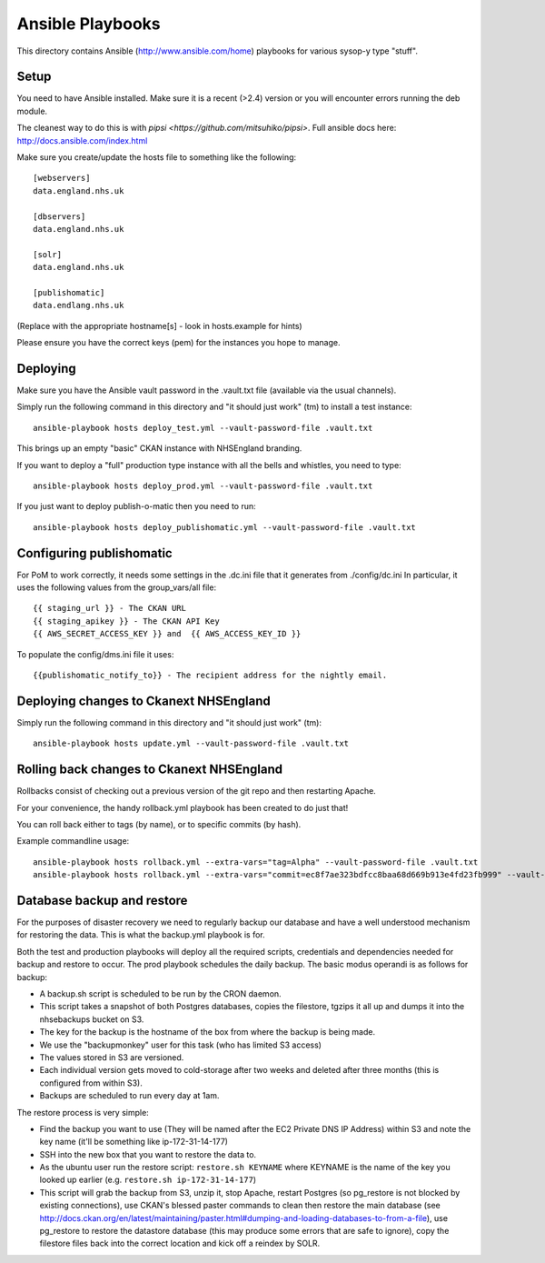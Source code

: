 Ansible Playbooks
=================

This directory contains Ansible (http://www.ansible.com/home) playbooks for
various sysop-y type "stuff".

Setup
-----

You need to have Ansible installed. Make sure it is a recent (>2.4) version or you will encounter
errors running the deb module.

The cleanest way to do this is with `pipsi <https://github.com/mitsuhiko/pipsi>`.  Full ansible docs here: http://docs.ansible.com/index.html

Make sure you create/update the hosts file to something like the following::

    [webservers]
    data.england.nhs.uk

    [dbservers]
    data.england.nhs.uk

    [solr]
    data.england.nhs.uk

    [publishomatic]
    data.endlang.nhs.uk

(Replace with the appropriate hostname[s] - look in hosts.example for hints)

Please ensure you have the correct keys (pem) for the instances you hope to manage.

Deploying
---------

Make sure you have the Ansible vault password in the .vault.txt file (available via the usual channels).

Simply run the following command in this directory and "it should just work" (tm) to install a test instance::

    ansible-playbook hosts deploy_test.yml --vault-password-file .vault.txt

This brings up an empty "basic" CKAN instance with NHSEngland branding.

If you want to deploy a "full" production type instance with all the bells and whistles, you need to type::

    ansible-playbook hosts deploy_prod.yml --vault-password-file .vault.txt

If you just want to deploy publish-o-matic then you need to run::

    ansible-playbook hosts deploy_publishomatic.yml --vault-password-file .vault.txt

Configuring publishomatic
-------------------------

For PoM to work correctly, it needs some settings in the .dc.ini file that it generates from ./config/dc.ini
In particular, it uses the following values from the group_vars/all file::

    {{ staging_url }} - The CKAN URL
    {{ staging_apikey }} - The CKAN API Key
    {{ AWS_SECRET_ACCESS_KEY }} and  {{ AWS_ACCESS_KEY_ID }}

To populate the config/dms.ini file it uses::

    {{publishomatic_notify_to}} - The recipient address for the nightly email.


Deploying changes to Ckanext NHSEngland
---------------------------------------

Simply run the following command in this directory and "it should just work" (tm)::

    ansible-playbook hosts update.yml --vault-password-file .vault.txt


Rolling back changes to Ckanext NHSEngland
------------------------------------------

Rollbacks consist of checking out a previous version of the git repo and then restarting Apache.

For your convenience, the handy rollback.yml playbook has been created to do just that!

You can roll back either to tags (by name), or to specific commits (by hash).

Example commandline usage::

     ansible-playbook hosts rollback.yml --extra-vars="tag=Alpha" --vault-password-file .vault.txt
     ansible-playbook hosts rollback.yml --extra-vars="commit=ec8f7ae323bdfcc8baa68d669b913e4fd23fb999" --vault-password-file .vault.txt

Database backup and restore
---------------------------

For the purposes of disaster recovery we need to regularly backup our database
and have a well understood mechanism for restoring the data. This is what
the backup.yml playbook is for.

Both the test and production playbooks will deploy all the required scripts, credentials and dependencies needed for backup and restore to occur. The prod playbook schedules the daily backup. The basic modus operandi is as follows for backup:

* A backup.sh script is scheduled to be run by the CRON daemon.
* This script takes a snapshot of both Postgres databases, copies the filestore, tgzips it all up and dumps it into the nhsebackups bucket on S3.
* The key for the backup is the hostname of the box from where the backup is being made.
* We use the "backupmonkey" user for this task (who has limited S3 access)
* The values stored in S3 are versioned.
* Each individual version gets moved to cold-storage after two weeks and deleted after three months (this is configured from within S3).
* Backups are scheduled to run every day at 1am.

The restore process is very simple:

* Find the backup you want to use (They will be named after the EC2 Private DNS IP Address) within S3 and note the key name (it'll be something like ip-172-31-14-177)
* SSH into the new box that you want to restore the data to.
* As the ubuntu user run the restore script: ``restore.sh KEYNAME`` where KEYNAME is the name of the key you looked up earlier (e.g. ``restore.sh ip-172-31-14-177``)
* This script will grab the backup from S3, unzip it, stop Apache, restart Postgres (so pg_restore is not blocked by existing connections), use CKAN's blessed paster commands to clean then restore the main database (see http://docs.ckan.org/en/latest/maintaining/paster.html#dumping-and-loading-databases-to-from-a-file), use pg_restore to restore the datastore database (this may produce some errors that are safe to ignore), copy the filestore files back into the correct location and kick off a reindex by SOLR.
